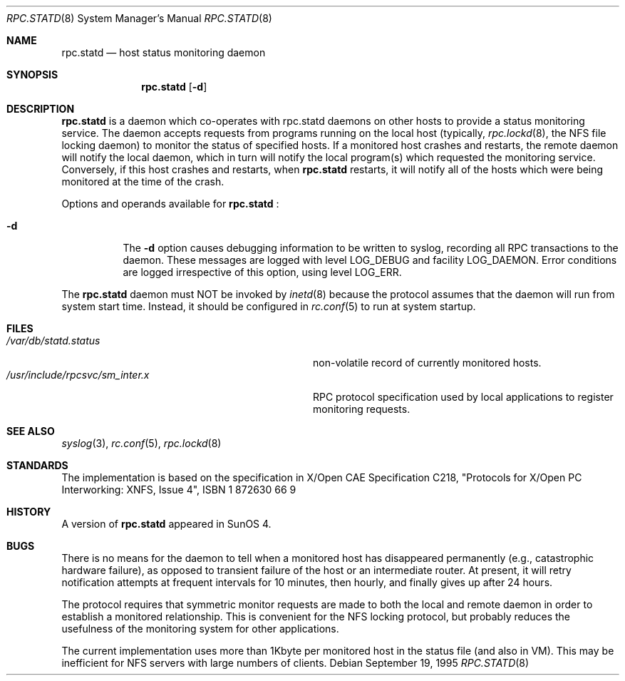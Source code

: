 .\"	$NetBSD$
.\"
.\" Copyright (c) 1995 A.R.Gordon, andrew.gordon@net-tel.co.uk
.\" All rights reserved.
.\"
.\" Redistribution and use in source and binary forms, with or without
.\" modification, are permitted provided that the following conditions
.\" are met:
.\" 1. Redistributions of source code must retain the above copyright
.\"    notice, this list of conditions and the following disclaimer.
.\" 2. Redistributions in binary form must reproduce the above copyright
.\"    notice, this list of conditions and the following disclaimer in the
.\"    documentation and/or other materials provided with the distribution.
.\" 3. All advertising materials mentioning features or use of this software
.\"    must display the following acknowledgement:
.\"	This product includes software developed by the University of
.\"	California, Berkeley and its contributors.
.\" 4. Neither the name of the University nor the names of its contributors
.\"    may be used to endorse or promote products derived from this software
.\"    without specific prior written permission.
.\"
.\" THIS SOFTWARE IS PROVIDED BY THE AUTHOR AND CONTRIBUTORS ``AS IS'' AND
.\" ANY EXPRESS OR IMPLIED WARRANTIES, INCLUDING, BUT NOT LIMITED TO, THE
.\" IMPLIED WARRANTIES OF MERCHANTABILITY AND FITNESS FOR A PARTICULAR PURPOSE
.\" ARE DISCLAIMED.  IN NO EVENT SHALL THE AUTHOR OR CONTRIBUTORS BE LIABLE
.\" FOR ANY DIRECT, INDIRECT, INCIDENTAL, SPECIAL, EXEMPLARY, OR CONSEQUENTIAL
.\" DAMAGES (INCLUDING, BUT NOT LIMITED TO, PROCUREMENT OF SUBSTITUTE GOODS
.\" OR SERVICES; LOSS OF USE, DATA, OR PROFITS; OR BUSINESS INTERRUPTION)
.\" HOWEVER CAUSED AND ON ANY THEORY OF LIABILITY, WHETHER IN CONTRACT, STRICT
.\" LIABILITY, OR TORT (INCLUDING NEGLIGENCE OR OTHERWISE) ARISING IN ANY WAY
.\" OUT OF THE USE OF THIS SOFTWARE, EVEN IF ADVISED OF THE POSSIBILITY OF
.\" SUCH DAMAGE.
.\"
.\"
.Dd September 19, 1995
.Dt RPC.STATD 8
.Os
.Sh NAME
.Nm rpc.statd
.Nd host status monitoring daemon
.Sh SYNOPSIS
.Nm
.Op Fl d
.Sh DESCRIPTION
.Nm
is a daemon which co-operates with rpc.statd daemons on other hosts to provide
a status monitoring service.  The daemon accepts requests from
programs running on the local host (typically,
.Xr rpc.lockd 8 ,
the NFS file locking daemon) to monitor the status of specified
hosts.  If a monitored host crashes and restarts, the remote daemon will
notify the local daemon, which in turn will notify the local program(s)
which requested the monitoring service.  Conversely, if this host crashes
and restarts, when
.Nm
restarts, it will notify all of the hosts which were being monitored
at the time of the crash.
.Pp
Options and operands available for
.Nm
:
.Bl -tag -width Ds
.It Fl d
The
.Fl d
option causes debugging information to be written to syslog, recording
all RPC transactions to the daemon.  These messages are logged with level
LOG_DEBUG and facility LOG_DAEMON.  Error conditions are logged irrespective
of this option, using level LOG_ERR.
.El
.Pp
The
.Nm
daemon must NOT be invoked by
.Xr inetd 8
because the protocol assumes that the daemon will run from system start time.
Instead, it should be configured in
.Xr rc.conf 5
to run at system startup.
.Sh FILES
.Bl -tag -width /usr/include/rpcsvc/sm_inter.x -compact
.It Pa /var/db/statd.status
non-volatile record of currently monitored hosts.
.It Pa /usr/include/rpcsvc/sm_inter.x
RPC protocol specification used by local applications to register monitoring requests.
.El
.Sh SEE ALSO
.Xr syslog 3 ,
.Xr rc.conf 5 ,
.Xr rpc.lockd 8
.Sh STANDARDS
The implementation is based on the specification in X/Open CAE Specification
C218, "Protocols for X/Open PC Interworking: XNFS, Issue 4", ISBN 1 872630 66 9
.Sh HISTORY
A version of
.Nm
appeared in
.Tn SunOS 4 .
.Sh BUGS
There is no means for the daemon to tell when a monitored host has
disappeared permanently (e.g., catastrophic hardware failure), as opposed
to transient failure of the host or an intermediate router.  At present,
it will retry notification attempts at frequent intervals for 10 minutes,
then hourly, and finally gives up after 24 hours.
.Pp
The protocol requires that symmetric monitor requests are made to both
the local and remote daemon in order to establish a monitored relationship.
This is convenient for the NFS locking protocol, but probably reduces the
usefulness of the monitoring system for other applications.
.Pp
The current implementation uses more than 1Kbyte per monitored host in
the status file (and also in VM).  This may be inefficient for NFS servers
with large numbers of clients.
